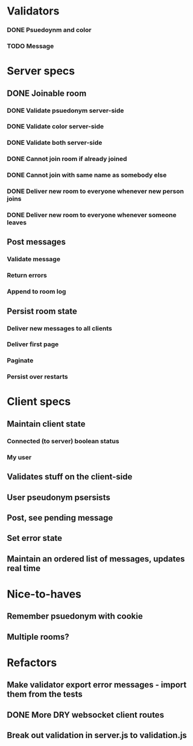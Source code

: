 * Validators
*** DONE Psuedoynm and color
CLOSED: [2017-08-25 Fri 13:08]
*** TODO Message
* Server specs
** DONE Joinable room
CLOSED: [2017-08-25 Fri 14:07]
*** DONE Validate psuedonym server-side
CLOSED: [2017-08-25 Fri 13:24]
*** DONE Validate color server-side
CLOSED: [2017-08-25 Fri 13:27]
*** DONE Validate both server-side
CLOSED: [2017-08-25 Fri 13:27]
*** DONE Cannot join room if already joined
CLOSED: [2017-08-25 Fri 13:37]
*** DONE Cannot join with same name as somebody else
CLOSED: [2017-08-25 Fri 13:51]
*** DONE Deliver new room to everyone whenever new person joins
CLOSED: [2017-08-25 Fri 13:44]
*** DONE Deliver new room to everyone whenever someone leaves
CLOSED: [2017-08-25 Fri 14:07]
** Post messages
*** Validate message
*** Return errors
*** Append to room log
** Persist room state
*** Deliver new messages to all clients
*** Deliver first page
*** Paginate
*** Persist over restarts
* Client specs
** Maintain client state
*** Connected (to server) boolean status
*** My user
** Validates stuff on the client-side
** User pseudonym psersists
# Load pseudonym from local storage, use to emit join message?
** Post, see pending message
** Set error state
** Maintain an ordered list of messages, updates real time
* Nice-to-haves
** Remember psuedonym with cookie
** Multiple rooms?
* Refactors
** Make validator export error messages - import them from the tests
** DONE More DRY websocket client routes
CLOSED: [2017-08-25 Fri 14:13]
** Break out validation in server.js to validation.js
